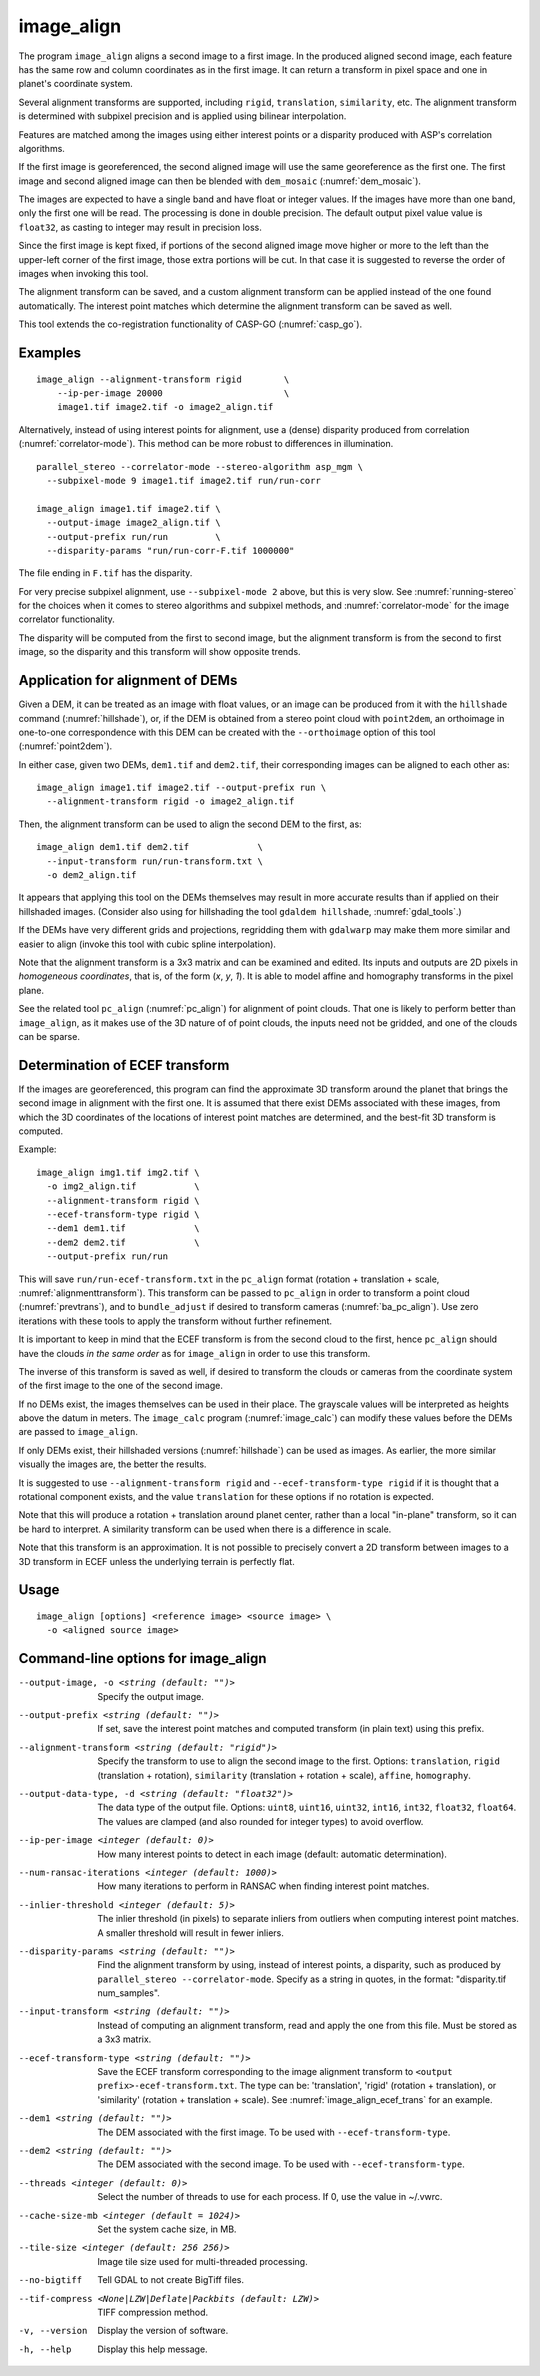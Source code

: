.. _image_align:

image_align
------------

The program ``image_align`` aligns a second image to a first image. In
the produced aligned second image, each feature has the same row and
column coordinates as in the first image. It can return a transform
in pixel space and one in planet's coordinate system.

Several alignment transforms are supported, including ``rigid``,
``translation``, ``similarity``,  etc. The alignment transform is determined
with subpixel precision and is applied using bilinear interpolation.

Features are matched among the images using either interest points
or a disparity produced with ASP's correlation algorithms.

If the first image is georeferenced, the second aligned image will use
the same georeference as the first one.  The first image and second
aligned image can then be blended with ``dem_mosaic``
(:numref:`dem_mosaic`).

The images are expected to have a single band and have float or
integer values. If the images have more than one band, only the first
one will be read. The processing is done in double precision. The
default output pixel value value is ``float32``, as casting to integer
may result in precision loss.

Since the first image is kept fixed, if portions of the second aligned
image move higher or more to the left than the upper-left corner of
the first image, those extra portions will be cut. In that case it is
suggested to reverse the order of images when invoking this tool.

The alignment transform can be saved, and a custom alignment transform
can be applied instead of the one found automatically. The interest
point matches which determine the alignment transform can be saved as
well.

This tool extends the co-registration functionality of CASP-GO
(:numref:`casp_go`).

Examples
~~~~~~~~

::
   
    image_align --alignment-transform rigid        \
        --ip-per-image 20000                       \
        image1.tif image2.tif -o image2_align.tif

Alternatively, instead of using interest points for alignment, use a (dense)
disparity produced from correlation (:numref:`correlator-mode`). This method
can be more robust to differences in illumination.

::

    parallel_stereo --correlator-mode --stereo-algorithm asp_mgm \
      --subpixel-mode 9 image1.tif image2.tif run/run-corr

    image_align image1.tif image2.tif \
      --output-image image2_align.tif \
      --output-prefix run/run         \
      --disparity-params "run/run-corr-F.tif 1000000"

The file ending in ``F.tif`` has the disparity.

For very precise subpixel alignment, use ``--subpixel-mode 2`` above, but this
is very slow. See :numref:`running-stereo` for the choices when it comes to
stereo algorithms and subpixel methods, and :numref:`correlator-mode` for the
image correlator functionality.

The disparity will be computed from the first to second image, but the
alignment transform is from the second to first image, so the disparity
and this transform will show opposite trends.

Application for alignment of DEMs
~~~~~~~~~~~~~~~~~~~~~~~~~~~~~~~~~

Given a DEM, it can be treated as an image with float values, or an
image can be produced from it with the ``hillshade`` command
(:numref:`hillshade`), or, if the DEM is obtained from a stereo point
cloud with ``point2dem``, an orthoimage in one-to-one correspondence
with this DEM can be created with the ``--orthoimage`` option of this
tool (:numref:`point2dem`).

In either case, given two DEMs, ``dem1.tif`` and ``dem2.tif``, their
corresponding images can be aligned to each other as::

    image_align image1.tif image2.tif --output-prefix run \
      --alignment-transform rigid -o image2_align.tif

Then, the alignment transform can be used to align the second DEM
to the first, as::

    image_align dem1.tif dem2.tif             \
      --input-transform run/run-transform.txt \
      -o dem2_align.tif 

It appears that applying this tool on the DEMs themselves may result
in more accurate results than if applied on their hillshaded images.
(Consider also using for hillshading the tool ``gdaldem hillshade``,
:numref:`gdal_tools`.)

If the DEMs have very different grids and projections, regridding them with
``gdalwarp`` may make them more similar and easier to align (invoke this tool
with cubic spline interpolation).
  
Note that the alignment transform is a 3x3 matrix and can be examined
and edited.  Its inputs and outputs are 2D pixels in *homogeneous
coordinates*, that is, of the form (*x*, *y*, *1*). It is able to model
affine and homography transforms in the pixel plane.

See the related tool ``pc_align`` (:numref:`pc_align`) for alignment
of point clouds. That one is likely to perform better than
``image_align``, as it makes use of the 3D nature of of point clouds,
the inputs need not be gridded, and one of the clouds can be sparse.

.. _image_align_ecef_trans:

Determination of ECEF transform
~~~~~~~~~~~~~~~~~~~~~~~~~~~~~~~

If the images are georeferenced, this program can find the approximate
3D transform around the planet that brings the second image in
alignment with the first one. It is assumed that there exist DEMs
associated with these images, from which the 3D coordinates of the
locations of interest point matches are determined, and the best-fit
3D transform is computed.

Example::

    image_align img1.tif img2.tif \
      -o img2_align.tif           \
      --alignment-transform rigid \
      --ecef-transform-type rigid \
      --dem1 dem1.tif             \
      --dem2 dem2.tif             \
      --output-prefix run/run
 
This will save ``run/run-ecef-transform.txt`` in the ``pc_align`` format
(rotation + translation + scale, :numref:`alignmenttransform`). This transform
can be passed to ``pc_align`` in order to transform a point cloud
(:numref:`prevtrans`), and to ``bundle_adjust`` if desired to transform cameras
(:numref:`ba_pc_align`). Use zero iterations with these tools to apply the
transform without further refinement.

It is important to keep in mind that the ECEF transform is from the second cloud
to the first, hence ``pc_align`` should have the clouds *in the same order* as for
``image_align`` in order to use this transform.

The inverse of this transform is saved as well, if desired to transform the
clouds or cameras from the coordinate system of the first image to the one of
the second image.

If no DEMs exist, the images themselves can be used in their
place. The grayscale values will be interpreted as heights above the
datum in meters. The ``image_calc`` program (:numref:`image_calc`)
can modify these values before the DEMs are passed to ``image_align``.

If only DEMs exist, their hillshaded versions (:numref:`hillshade`) can be
used as images. As earlier, the more similar visually the images are, the 
better the results.

It is suggested to use ``--alignment-transform rigid`` and
``--ecef-transform-type rigid`` if it is thought that a rotational component
exists, and the value ``translation`` for these options if no rotation is
expected.

Note that this will produce a rotation + translation around planet
center, rather than a local "in-plane" transform, so it can be hard to
interpret. A similarity transform can be used when there is a difference in
scale.

Note that this transform is an approximation. It is not possible to
precisely convert a 2D transform between images to a 3D transform
in ECEF unless the underlying terrain is perfectly flat.

Usage
~~~~~

::
  
    image_align [options] <reference image> <source image> \
      -o <aligned source image>

Command-line options for image_align
~~~~~~~~~~~~~~~~~~~~~~~~~~~~~~~~~~~~

--output-image, -o <string (default: "")>
    Specify the output image.

--output-prefix <string (default: "")>
    If set, save the interest point matches and computed transform
    (in plain text) using this prefix.

--alignment-transform <string (default: "rigid")>
    Specify the transform to use to align the second image to the
    first. Options: ``translation``, ``rigid`` (translation + rotation),
    ``similarity`` (translation + rotation + scale), ``affine``,
    ``homography``.

--output-data-type, -d <string (default: "float32")>
    The data type of the output file. Options: ``uint8``, ``uint16``,
    ``uint32``, ``int16``, ``int32``, ``float32``, ``float64``. The
    values are clamped (and also rounded for integer types) to avoid
    overflow.

--ip-per-image <integer (default: 0)>
    How many interest points to detect in each image (default: automatic 
    determination).

--num-ransac-iterations <integer (default: 1000)>
    How many iterations to perform in RANSAC when finding interest point 
    matches.

--inlier-threshold <integer (default: 5)>    
    The inlier threshold (in pixels) to separate inliers from outliers when 
    computing interest point matches. A smaller threshold will result in fewer 
    inliers.

--disparity-params <string (default: "")>
    Find the alignment transform by using, instead of interest points,
    a disparity, such as produced by ``parallel_stereo --correlator-mode``. 
    Specify as a string in quotes, in the format: "disparity.tif num_samples".

--input-transform <string (default: "")>    
    Instead of computing an alignment transform, read and apply the one from 
    this file. Must be stored as a 3x3 matrix.

--ecef-transform-type <string (default: "")>
    Save the ECEF transform corresponding to the image alignment
    transform to ``<output prefix>-ecef-transform.txt``. The type can
    be: 'translation', 'rigid' (rotation + translation), or 'similarity'
    (rotation + translation + scale). See :numref:`image_align_ecef_trans`
    for an example.

--dem1 <string (default: "")>
    The DEM associated with the first image. To be used with
    ``--ecef-transform-type``.

--dem2 <string (default: "")>
    The DEM associated with the second image. To be used with
    ``--ecef-transform-type``.

--threads <integer (default: 0)>
    Select the number of threads to use for each process. If 0, use
    the value in ~/.vwrc.
 
--cache-size-mb <integer (default = 1024)>
    Set the system cache size, in MB.

--tile-size <integer (default: 256 256)>
    Image tile size used for multi-threaded processing.

--no-bigtiff
    Tell GDAL to not create BigTiff files.

--tif-compress <None|LZW|Deflate|Packbits (default: LZW)>
    TIFF compression method.

-v, --version
    Display the version of software.

-h, --help
    Display this help message.
